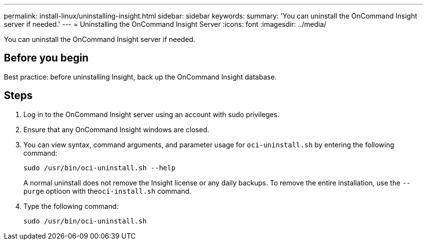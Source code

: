 ---
permalink: install-linux/uninstalling-insight.html
sidebar: sidebar
keywords: 
summary: 'You can uninstall the OnCommand Insight server if needed.'
---
= Uninstalling the OnCommand Insight Server
:icons: font
:imagesdir: ../media/

[.lead]
You can uninstall the OnCommand Insight server if needed.

== Before you begin

Best practice: before uninstalling Insight, back up the OnCommand Insight database.

== Steps

. Log in to the OnCommand Insight server using an account with sudo privileges.
. Ensure that any OnCommand Insight windows are closed.
. You can view syntax, command arguments, and parameter usage for `oci-uninstall.sh` by entering the following command:
+
`sudo /usr/bin/oci-uninstall.sh --help`
+
A normal uninstall does not remove the Insight license or any daily backups. To remove the entire installation, use the `--purge` optioon with the``oci-install.sh`` command.

. Type the following command:
+
`sudo /usr/bin/oci-uninstall.sh`
